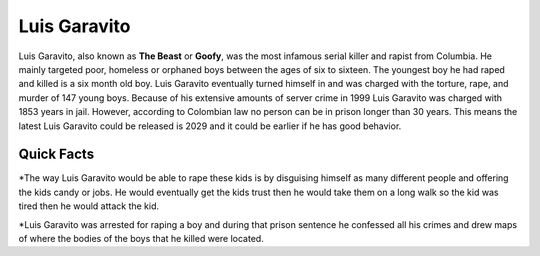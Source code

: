 Luis Garavito
-----------------

.. image:: luis.png
   :width: 150%

Luis Garavito, also known as **The Beast** or **Goofy**, was the most infamous serial killer and rapist from Columbia. He mainly targeted poor, homeless or orphaned boys between the ages of six to sixteen. The youngest boy he had raped and killed is a six month old boy. Luis Garavito eventually turned himself in and was charged with the torture, rape, and murder of 147 young boys. Because of his extensive amounts of server crime in 1999 Luis Garavito was charged with 1853 years in jail. However, according to Colombian law no person can be in prison longer than 30 years. This means the latest Luis Garavito could be released is 2029 and it could be earlier if he has good behavior.  

Quick Facts
~~~~~~~~~~~
*The way Luis Garavito would be able to rape these kids is by disguising himself as many different people and offering the kids candy or jobs. He would eventually get the kids trust then he would take them on a long walk so the kid was tired then he would attack the kid. 

*Luis Garavito was arrested for raping a boy and during that prison sentence he confessed all his crimes and drew maps of where the bodies of the boys that he killed were located. 

